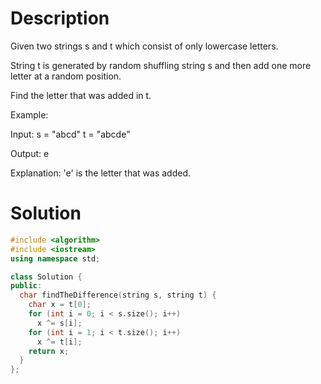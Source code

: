 * Description
Given two strings s and t which consist of only lowercase letters.

String t is generated by random shuffling string s and then add one more letter at a random position.

Find the letter that was added in t.

Example:

Input:
s = "abcd"
t = "abcde"

Output:
e

Explanation:
'e' is the letter that was added.
* Solution
#+BEGIN_SRC cpp
  #include <algorithm>
  #include <iostream>
  using namespace std;

  class Solution {
  public:
    char findTheDifference(string s, string t) {
      char x = t[0];
      for (int i = 0; i < s.size(); i++)
        x ^= s[i];
      for (int i = 1; i < t.size(); i++)
        x ^= t[i];
      return x;
    }
  };
#+END_SRC
